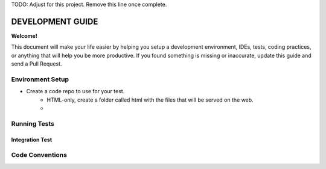 TODO: Adjust for this project. Remove this line once complete.

DEVELOPMENT GUIDE
=================

**Welcome!**

This document will make your life easier by helping you setup a development environment, IDEs, tests, coding practices,
or anything that will help you be more productive. If you found something is missing or inaccurate, update this guide
and send a Pull Request.

Environment Setup
-----------------
* Create a code repo to use for your test.
    * HTML-only, create a folder called html with the files that will be served on the web.
    * 

Running Tests
-------------


Integration Test
~~~~~~~~~~~~~~~~


Code Conventions
----------------
